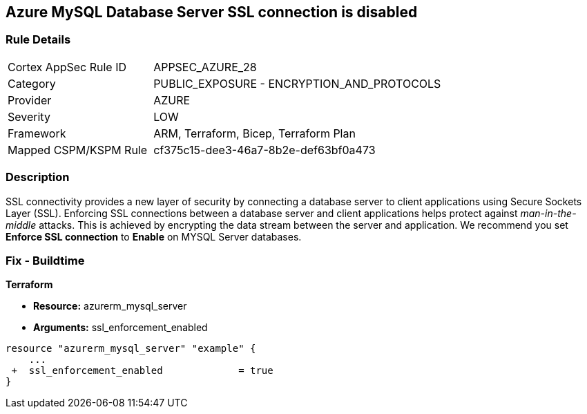 == Azure MySQL Database Server SSL connection is disabled
// Azure MySQL Database Server SSL connection disabled


=== Rule Details

[cols="1,2"]
|===
|Cortex AppSec Rule ID |APPSEC_AZURE_28
|Category |PUBLIC_EXPOSURE - ENCRYPTION_AND_PROTOCOLS
|Provider |AZURE
|Severity |LOW
|Framework |ARM, Terraform, Bicep, Terraform Plan
|Mapped CSPM/KSPM Rule |cf375c15-dee3-46a7-8b2e-def63bf0a473
|===


=== Description 


SSL connectivity provides a new layer of security by connecting a database server to client applications using Secure Sockets Layer (SSL).
Enforcing SSL connections between a database server and client applications helps protect against _man-in-the-middle_ attacks.
This is achieved by encrypting the data stream between the server and application.
We recommend you set *Enforce SSL connection* to *Enable* on MYSQL Server databases.
////
=== Fix - Runtime


* Azure Portal To change the policy using the Azure Portal, follow these steps:* 



. Log in to the Azure Portal at https://portal.azure.com.

. Navigate to * Azure Database* for * MySQL server*.

. For each database:  a) Click * Connection security*.
+
b) Navigate to *SSL Settings **section.
+
c) To * Enforce SSL connection* click * ENABLED*.


* CLI Command* 


To set MYSQL Databases to Enforce SSL connection, use the following command:
----
az mysql server update
--resource-group & lt;resourceGroupName>
--name & lt;serverName>
--ssl-enforcement Enabled
----
////
=== Fix - Buildtime


*Terraform* 


* *Resource:* azurerm_mysql_server
* *Arguments:* ssl_enforcement_enabled


[source,go]
----
resource "azurerm_mysql_server" "example" {
    ...
 +  ssl_enforcement_enabled             = true
}
----


